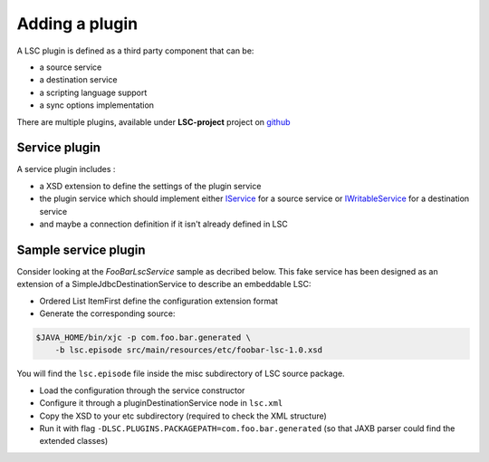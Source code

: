 ***************
Adding a plugin
***************

A LSC plugin is defined as a third party component that can be:

* a source service
* a destination service
* a scripting language support
* a sync options implementation

There are multiple plugins, available under **LSC-project** project on `github <https://github.com/lsc-project?q=plugin&type=all&language=&sort=>`__

Service plugin
==============

A service plugin includes :

* a XSD extension to define the settings of the plugin service
* the plugin service which should implement either `IService <https://lsc-project.org/javadoc/latest/org/lsc/service/class-use/IService.html>`__ for a source service or `IWritableService <https://lsc-project.org/javadoc/latest/index.html?org/lsc/service/IWritableService.html>`__ for a destination service
* and maybe a connection definition if it isn't already defined in LSC

Sample service plugin
=====================

Consider looking at the *FooBarLscService* sample as decribed below. This fake service has been designed as an extension of a SimpleJdbcDestinationService to describe an embeddable LSC:

* Ordered List ItemFirst define the configuration extension format
* Generate the corresponding source:

.. code-block:: console

    $JAVA_HOME/bin/xjc -p com.foo.bar.generated \
        -b lsc.episode src/main/resources/etc/foobar-lsc-1.0.xsd

You will find the ``lsc.episode`` file inside the misc subdirectory of LSC source package.

* Load the configuration through the service constructor
* Configure it through a pluginDestinationService node in ``lsc.xml``
* Copy the XSD to your etc subdirectory (required to check the XML structure)
* Run it with flag ``-DLSC.PLUGINS.PACKAGEPATH=com.foo.bar.generated`` (so that JAXB parser could find the extended classes)
